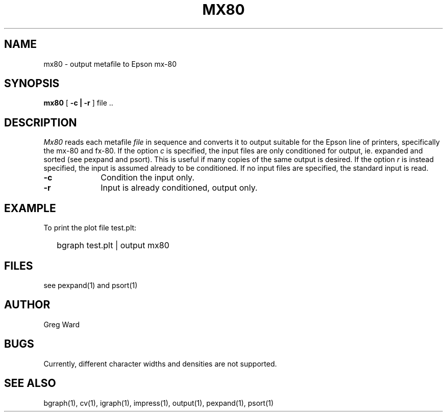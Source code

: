 .\" RCSid "$Id"
.TH MX80 1 6/24/98 RADIANCE
.SH NAME
mx80 - output metafile to Epson mx-80
.SH SYNOPSIS
.B mx80
[
.B \-c | \-r
]
file ..
.SH DESCRIPTION
.I Mx80
reads each metafile
.I file
in sequence and converts it to output suitable for the Epson line
of printers, specifically the mx-80 and fx-80.
If the option
.I c
is specified, the input files are only conditioned for output, ie.
expanded and sorted (see pexpand and psort).  This is useful if many
copies of the same output is desired.
If the option
.I r
is instead specified, the input is assumed already to be conditioned.
If no input files are specified, the standard input is read.
.TP 10n
.BR \-c
Condition the input only.
.TP
.BR \-r
Input is already conditioned, output only.
.SH EXAMPLE
To print the plot file test.plt:
.IP "" .2i
bgraph test.plt | output mx80
.SH FILES
see pexpand(1) and psort(1)
.SH AUTHOR
Greg Ward
.SH BUGS
Currently, different character widths and densities are not supported.
.SH "SEE ALSO"
bgraph(1), cv(1), igraph(1), impress(1), output(1), 
pexpand(1), psort(1)
